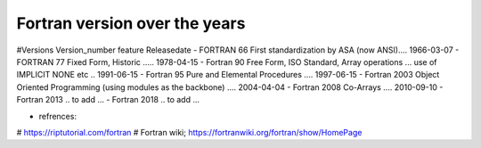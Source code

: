 Fortran version over the years
-------------------------------

#Versions       Version_number	feature	Releasedate
- FORTRAN         66	           First standardization by ASA (now ANSI)....	1966-03-07
- FORTRAN         77	           Fixed Form, Historic	..... 1978-04-15
- Fortran         90	           Free Form, ISO Standard, Array operations ... use of IMPLICIT NONE etc ..	1991-06-15
- Fortran         95	           Pure and Elemental Procedures ....	1997-06-15
- Fortran         2003	         Object Oriented Programming (using modules as the backbone)	.... 2004-04-04
- Fortran         2008	         Co-Arrays	.... 2010-09-10
- Fortran         2013           .. to add ...
- Fortran         2018           .. to add ...


- refrences: 
# https://riptutorial.com/fortran
# Fortran wiki; https://fortranwiki.org/fortran/show/HomePage

